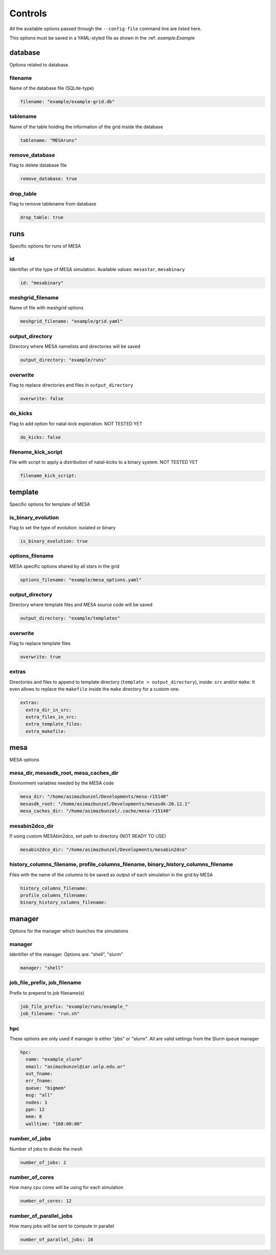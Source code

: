 ========
Controls
========

All the available options passed through the ``--config-file`` command line are listed here.

This options must be saved in a YAML-styled file as shown in the :ref: `example:Example`

database
--------

Options related to database.

filename
~~~~~~~~

Name of the database file (SQLite-type)

.. code-block:: yaml

   filename: "example/example-grid.db"

tablename
~~~~~~~~~

Name of the table holding the information of the grid inside the database

.. code-block:: yaml

   tablename: "MESAruns"

remove_database
~~~~~~~~~~~~~~~

Flag to delete database file

.. code-block:: yaml

   remove_database: true

drop_table
~~~~~~~~~~

Flag to remove tablename from database

.. code-block:: yaml

  drop_table: true

runs
----

Specific options for runs of MESA

id
~~

Identifier of the type of MESA simulation. Available values: ``mesastar``, ``mesabinary``

.. code-block:: yaml

  id: "mesabinary"

meshgrid_filename
~~~~~~~~~~~~~~~~~

Name of file with meshgrid options

.. code-block:: yaml

   meshgrid_filename: "example/grid.yaml"

output_directory
~~~~~~~~~~~~~~~~

Directory where MESA namelists and directories will be saved

.. code-block:: yaml

   output_directory: "example/runs"

overwrite
~~~~~~~~~

Flag to replace directories and files in ``output_directory``

.. code-block:: yaml

   overwrite: false

do_kicks
~~~~~~~~

Flag to add option for natal-kick exploration. NOT TESTED YET

.. code-block:: yaml

   do_kicks: false

filename_kick_script
~~~~~~~~~~~~~~~~~~~~

File with script to apply a distribution of natal-kicks to a binary system. NOT TESTED YET

.. code-block:: yaml

   filename_kick_script:

template
--------

Specific options for template of MESA

is_binary_evolution
~~~~~~~~~~~~~~~~~~~

Flag to set the type of evolution: isolated or binary

.. code-block:: yaml

  is_binary_evolution: true

options_filename
~~~~~~~~~~~~~~~~

MESA specific options shared by all stars in the grid

.. code-block:: yaml

  options_filename: "example/mesa_options.yaml"

output_directory
~~~~~~~~~~~~~~~~

Directory where template files and MESA source code will be saved


.. code-block:: yaml

  output_directory: "example/templates"

overwrite
~~~~~~~~~

Flag to replace template files

.. code-block:: yaml

  overwrite: true

extras
~~~~~~

Directories and files to append to template directory (``template > output_directory``), inside:
``src`` and/or ``make``. It even allows to replace the ``makefile`` inside the ``make`` directory
for a custom one.

.. code-block:: yaml

   extras:
     extra_dir_in_src:
     extra_files_in_src:
     extra_template_files:
     extra_makefile:

mesa
----

MESA options

mesa_dir, mesasdk_root, mesa_caches_dir
~~~~~~~~~~~~~~~~~~~~~~~~~~~~~~~~~~~~~~~

Environment variables needed by the MESA code

.. code-block:: yaml

  mesa_dir: "/home/asimazbunzel/Developments/mesa-r15140"
  mesasdk_root: "/home/asimazbunzel/Developments/mesasdk-20.12.1"
  mesa_caches_dir: "/home/asimazbunzel/.cache/mesa-r15140"

mesabin2dco_dir
~~~~~~~~~~~~~~~

If using custom MESAbin2dco, set path to directory (NOT READY TO USE)

.. code-block:: yaml

  mesabin2dco_dir: "/home/asimazbunzel/Developments/mesabin2dco"

history_columns_filename, profile_columns_filename, binary_history_columns_filename
~~~~~~~~~~~~~~~~~~~~~~~~~~~~~~~~~~~~~~~~~~~~~~~~~~~~~~~~~~~~~~~~~~~~~~~~~~~~~~~~~~~

Files with the name of the columns to be saved as output of each simulation in the grid by MESA

.. code-block:: yaml

  history_columns_filename:
  profile_columns_filename:
  binary_history_columns_filename:

manager
-------

Options for the manager which launches the simulations

manager
~~~~~~~

Identifier of the manager. Options are: "shell", "slurm"

.. code-block:: yaml

  manager: "shell"

job_file_prefix, job_filename
~~~~~~~~~~~~~~~~~~~~~~~~~~~~~

Prefix to prepend to job filename(s)

.. code-block:: yaml

  job_file_prefix: "example/runs/example_"
  job_filename: "run.sh"

hpc
~~~

These options are only used if manager is either "pbs" or "slurm". All are valid settings from the
Slurm queue manager

.. code-block:: yaml

  hpc:
    name: "example_slurm"
    email: "asimazbunzel@iar.unlp.edu.ar"
    out_fname:
    err_fname:
    queue: "bigmem"
    msg: "all"
    nodes: 1
    ppn: 12
    mem: 8
    walltime: "168:00:00"

number_of_jobs
~~~~~~~~~~~~~~

Number of jobs to divide the mesh

.. code-block:: yaml

  number_of_jobs: 2

number_of_cores
~~~~~~~~~~~~~~~

How many cpu cores will be using for each simulation

.. code-block:: yaml

  number_of_cores: 12

number_of_parallel_jobs
~~~~~~~~~~~~~~~~~~~~~~~

How many jobs will be sent to compute in parallel

.. code-block:: yaml

  number_of_parallel_jobs: 10
